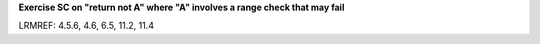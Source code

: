 **Exercise SC on "return not A" where "A" involves a range check that may fail**

LRMREF: 4.5.6, 4.6, 6.5, 11.2, 11.4
